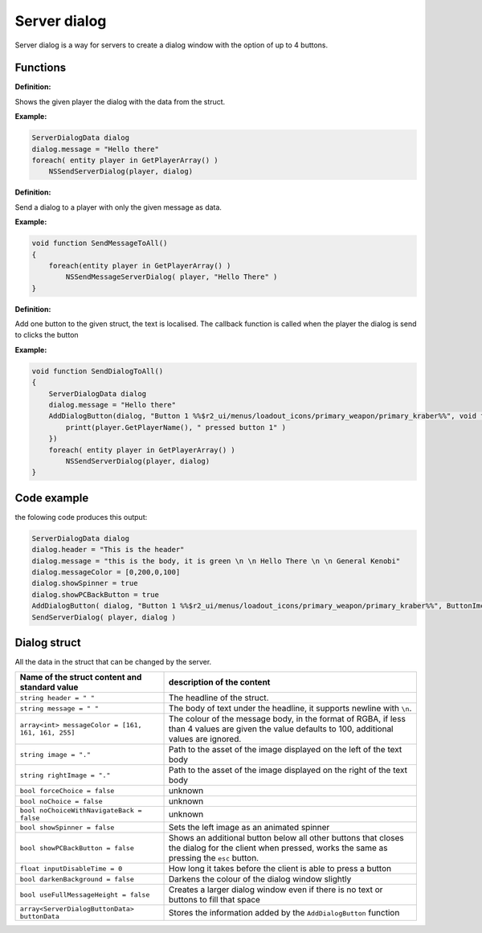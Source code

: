 Server dialog
============

Server dialog is a way for servers to create a dialog window with the option of up to 4 buttons.

Functions
---------

**Definition:**

.. cpp:function:: void NSSendServerDialog( entity player, ServerDialogData dialog )

Shows the given player the dialog with the data from the struct.

**Example:**

.. code-block:: javascript

    ServerDialogData dialog
    dialog.message = "Hello there"
    foreach( entity player in GetPlayerArray() )
        NSSendServerDialog(player, dialog)

**Definition:**

.. cpp:function:: void NSSendMessageServerDialog( entity player, string message )

Send a dialog to a player with only the given message as data.

**Example:**

.. code-block:: javascript

    void function SendMessageToAll()
    {
        foreach(entity player in GetPlayerArray() )
            NSSendMessageServerDialog( player, "Hello There" )
    }

**Definition:**

.. cpp:function:: void NSAddDialogButton( ServerDialogData dialog, string text, void functionref( entity ) callback )

Add one button to the given struct, the text is localised. The callback function is called when the player the dialog is send to clicks the button

**Example:**

.. code-block:: javascript

    void function SendDialogToAll()
    {
        ServerDialogData dialog
        dialog.message = "Hello there"
        AddDialogButton(dialog, "Button 1 %%$r2_ui/menus/loadout_icons/primary_weapon/primary_kraber%%", void function(entity player):() {
            printt(player.GetPlayerName(), " pressed button 1" )
        })
        foreach( entity player in GetPlayerArray() )
            NSSendServerDialog(player, dialog)
    }

Code example
------------

the folowing code produces this output: 

.. code-block::

    ServerDialogData dialog
    dialog.header = "This is the header"
    dialog.message = "this is the body, it is green \n \n Hello There \n \n General Kenobi"
    dialog.messageColor = [0,200,0,100]
    dialog.showSpinner = true
    dialog.showPCBackButton = true
    AddDialogButton( dialog, "Button 1 %%$r2_ui/menus/loadout_icons/primary_weapon/primary_kraber%%", ButtonImcPressed )
    SendServerDialog( player, dialog )


.. figure:: /_static/serverdialog/dialogexample.png
  :align: center
  :class: screenshot

Dialog struct
-------------

All the data in the struct that can be changed by the server.

===================================================       =========================================================================
Name of the struct content and standard value              description of the content
===================================================       =========================================================================
``string header = " "``                                   The headline of the struct.
``string message = " "``                                  The body of text under the headline, it supports newline with ``\n``.
``array<int> messageColor = [161, 161, 161, 255]``        The colour of the message body, in the format of RGBA, if less than 4 values are given the value defaults to 100, additional values are ignored.
``string image = "."``                                    Path to the asset of the image displayed on the left of the text body
``string rightImage = "."``                               Path to the asset of the image displayed on the right of the text body
``bool forceChoice = false``                              unknown 
``bool noChoice = false``                                 unknown
``bool noChoiceWithNavigateBack = false``                 unknown
``bool showSpinner = false``                              Sets the left image as an animated spinner 
``bool showPCBackButton = false``                         Shows an additional button below all other buttons that closes the dialog for the client when pressed, works the same as pressing the ``esc`` button.
``float inputDisableTime = 0``                            How long it takes before the client is able to press a button
``bool darkenBackground = false``                         Darkens the colour of the dialog window slightly
``bool useFullMessageHeight = false``                     Creates a larger dialog window even if there is no text or buttons to fill that space
``array<ServerDialogButtonData> buttonData``              Stores the information added by the ``AddDialogButton`` function 
===================================================       =========================================================================